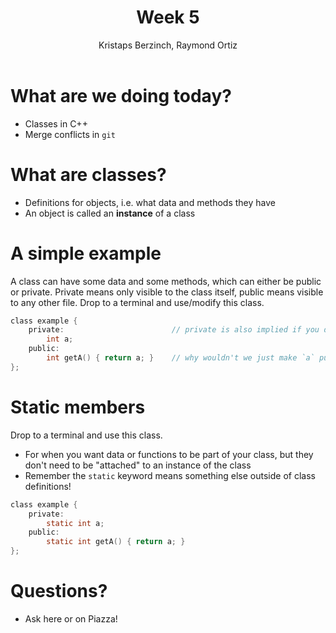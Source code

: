 #+TITLE: Week 5
#+AUTHOR: Kristaps Berzinch, Raymond Ortiz
#+EMAIL: kristaps@robojackets.org, rortiz9@gatech.edu

* What are we doing today?
- Classes in C++
- Merge conflicts in =git=

* What are classes?
- Definitions for objects, i.e. what data and methods they have
- An object is called an *instance* of a class

* A simple example
#+BEGIN_NOTES
A class can have some data and some methods, which can either be public or private. Private means only visible to the class itself, public means visible to any other file. Drop to a terminal and use/modify this class.
#+END_NOTES
#+BEGIN_SRC c
class example {
    private:                        // private is also implied if you don't specify visibility
        int a;
    public:
        int getA() { return a; }    // why wouldn't we just make `a` public?
};
#+END_SRC

* Static members
#+BEGIN_NOTES
 Drop to a terminal and use this class.
#+END_NOTES
- For when you want data or functions to be part of your class, but they don't need to be "attached" to an instance of the class
- Remember the =static= keyword means something else outside of class definitions!
#+BEGIN_SRC c
class example {
    private:
        static int a;
    public:
        static int getA() { return a; }
};
#+END_SRC

* Questions?
- Ask here or on Piazza!
